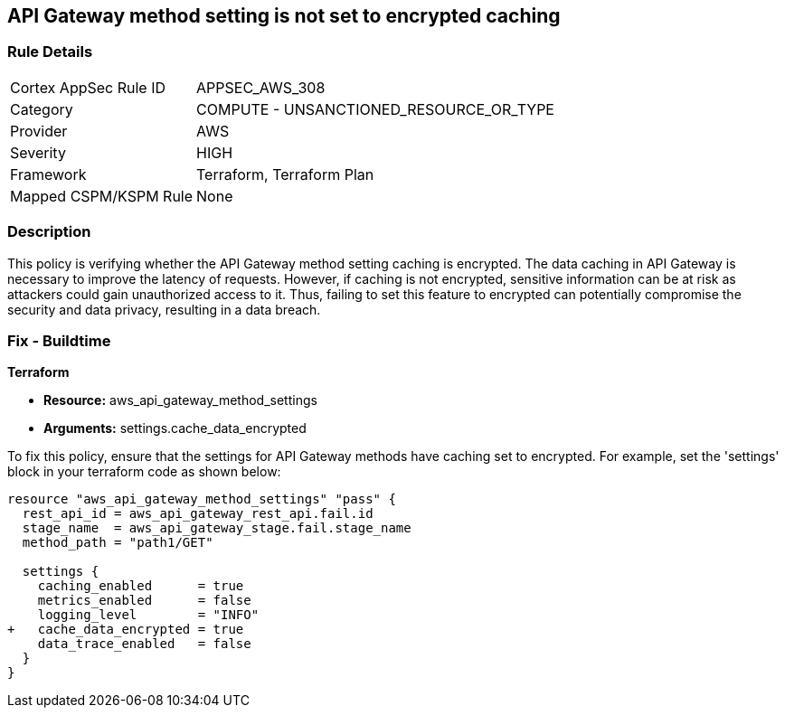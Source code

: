 == API Gateway method setting is not set to encrypted caching

=== Rule Details

[cols="1,2"]
|===
|Cortex AppSec Rule ID |APPSEC_AWS_308
|Category |COMPUTE - UNSANCTIONED_RESOURCE_OR_TYPE
|Provider |AWS
|Severity |HIGH
|Framework |Terraform, Terraform Plan
|Mapped CSPM/KSPM Rule |None
|===


=== Description

This policy is verifying whether the API Gateway method setting caching is encrypted. The data caching in API Gateway is necessary to improve the latency of requests. However, if caching is not encrypted, sensitive information can be at risk as attackers could gain unauthorized access to it. Thus, failing to set this feature to encrypted can potentially compromise the security and data privacy, resulting in a data breach.

=== Fix - Buildtime

*Terraform*

* *Resource:* aws_api_gateway_method_settings
* *Arguments:* settings.cache_data_encrypted

To fix this policy, ensure that the settings for API Gateway methods have caching set to encrypted. For example, set the 'settings' block in your terraform code as shown below:

[source,go]
----
resource "aws_api_gateway_method_settings" "pass" {
  rest_api_id = aws_api_gateway_rest_api.fail.id
  stage_name  = aws_api_gateway_stage.fail.stage_name
  method_path = "path1/GET"

  settings {
    caching_enabled      = true
    metrics_enabled      = false
    logging_level        = "INFO"
+   cache_data_encrypted = true
    data_trace_enabled   = false
  }
}
----

